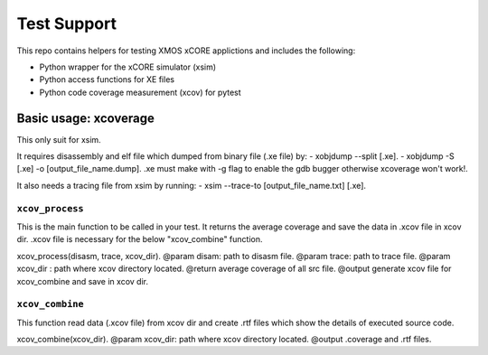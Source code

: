 
Test Support
============

This repo contains helpers for testing XMOS xCORE applictions and includes the following:

- Python wrapper for the xCORE simulator (xsim)
- Python access functions for XE files
- Python code coverage measurement (xcov) for pytest 

Basic usage: xcoverage
----------------------

This only suit for xsim.

It requires disassembly and elf file which dumped from binary file (.xe file) by:
- xobjdump --split [.xe].
- xobjdump -S [.xe] -o [output_file_name.dump].
.xe must make with -g flag to enable the gdb bugger otherwise xcoverage won't work!.

It also needs a tracing file from xsim by running:
- xsim --trace-to [output_file_name.txt] [.xe].

``xcov_process``
.......................

This is the main function to be called in your test.
It returns the average coverage and save the data in .xcov file in xcov dir.
.xcov file is necessary for the below "xcov_combine" function.

xcov_process(disasm, trace, xcov_dir).
@param disam: path to disasm file.
@param trace: path to trace file.
@param xcov_dir : path where xcov directory located.
@return average coverage of all src file.
@output generate xcov file for xcov_combine and save in xcov dir.

``xcov_combine``
.......................

This function read data (.xcov file) from xcov dir and create .rtf files which show the details of executed source code.

xcov_combine(xcov_dir).
@param xcov_dir: path where xcov directory located.
@output .coverage and .rtf files.





